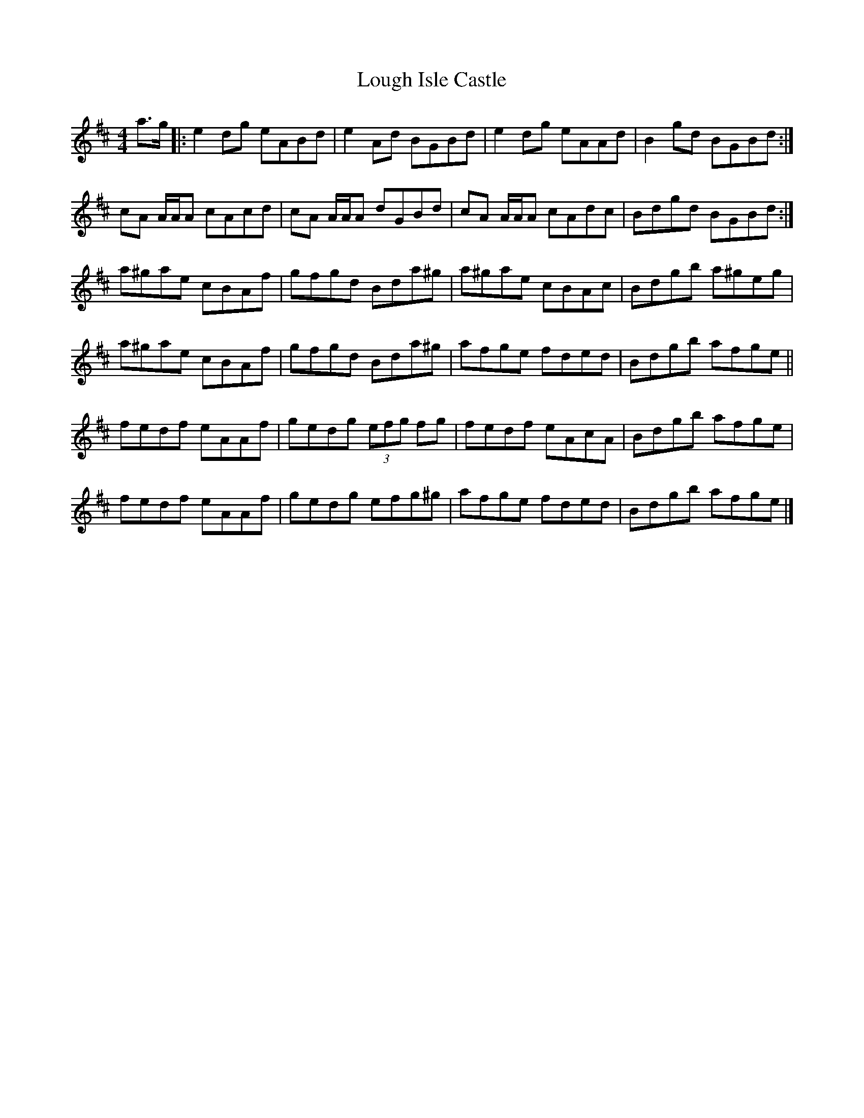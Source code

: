 X: 2
T: Lough Isle Castle
Z: Stiamh
S: https://thesession.org/tunes/11966#setting22795
R: reel
M: 4/4
L: 1/8
K: Amix
a>g|:e2 dg eABd|e2 Ad BGBd|e2 dg eAAd|B2 gd BGBd:|
cA A/A/A cAcd|cA A/A/A dGBd|cA A/A/A cAdc|Bdgd BGBd:|
a^gae cBAf|gfgd Bda^g|a^gae cBAc|Bdgb a^geg|
a^gae cBAf|gfgd Bda^g|afge fded|Bdgb afge||
fedf eAAf|gedg (3efg fg|fedf eAcA|Bdgb afge|
fedf eAAf|gedg efg^g|afge fded|Bdgb afge|]
